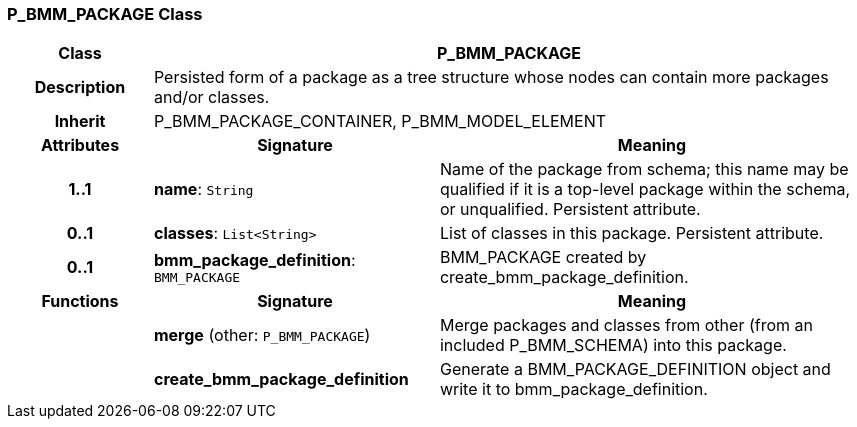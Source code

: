 === P_BMM_PACKAGE Class

[cols="^1,2,3"]
|===
h|*Class*
2+^h|*P_BMM_PACKAGE*

h|*Description*
2+a|Persisted form of a package as a tree structure whose nodes can contain more packages and/or classes.

h|*Inherit*
2+|P_BMM_PACKAGE_CONTAINER, P_BMM_MODEL_ELEMENT

h|*Attributes*
^h|*Signature*
^h|*Meaning*

h|*1..1*
|*name*: `String`
a|Name of the package from schema; this name may be qualified if it is a top-level package within the schema, or unqualified. Persistent attribute.

h|*0..1*
|*classes*: `List<String>`
a|List of classes in this package. Persistent attribute.

h|*0..1*
|*bmm_package_definition*: `BMM_PACKAGE`
a|BMM_PACKAGE created by create_bmm_package_definition.
h|*Functions*
^h|*Signature*
^h|*Meaning*

h|
|*merge* (other: `P_BMM_PACKAGE`)
a|Merge packages and classes from other (from an included P_BMM_SCHEMA) into this package.

h|
|*create_bmm_package_definition*
a|Generate a BMM_PACKAGE_DEFINITION object and write it to bmm_package_definition.
|===
